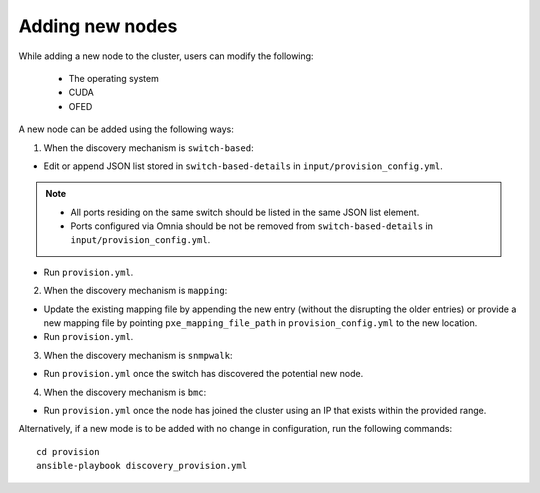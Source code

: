 Adding new nodes
+++++++++++++++++

While adding a new node to the cluster, users can modify the following:

    - The operating system
    - CUDA
    - OFED

A new node can be added using the following ways:

1. When the discovery mechanism is ``switch-based``:

* Edit or append JSON list stored in ``switch-based-details`` in ``input/provision_config.yml``.

.. note::
    * All ports residing on the same switch should be listed in the same JSON list element.
    * Ports configured via Omnia should be not be removed from ``switch-based-details`` in ``input/provision_config.yml``.


* Run ``provision.yml``.

2. When the discovery mechanism is ``mapping``:

* Update the existing mapping file by appending the new entry (without the disrupting the older entries) or provide a new mapping file by pointing ``pxe_mapping_file_path`` in ``provision_config.yml`` to the new location.

* Run ``provision.yml``.

3. When the discovery mechanism is ``snmpwalk``:

* Run ``provision.yml`` once the switch has discovered the potential new node.

4. When the discovery mechanism is ``bmc``:

* Run ``provision.yml`` once the node has joined the cluster using an IP that exists within the provided range.

Alternatively, if a new mode is to be added with no change in configuration, run the following commands: ::

    cd provision
    ansible-playbook discovery_provision.yml





